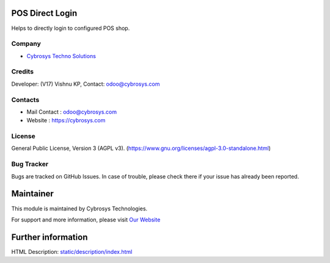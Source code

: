 .. image:: https://img.shields.io/badge/license-AGPL--3-blue.svg
    :target: https://www.gnu.org/licenses/agpl-3.0-standalone.html
    :alt: License: AGPL-3

POS Direct Login
================
Helps to directly login to configured POS shop.

Company
-------
* `Cybrosys Techno Solutions <https://cybrosys.com/>`__

Credits
-------
Developer: (V17) Vishnu KP, Contact: odoo@cybrosys.com

Contacts
--------
* Mail Contact : odoo@cybrosys.com
* Website : https://cybrosys.com

License
-------
General Public License, Version 3 (AGPL v3).
(https://www.gnu.org/licenses/agpl-3.0-standalone.html)

Bug Tracker
-----------
Bugs are tracked on GitHub Issues. In case of trouble, please check there if your issue has already been reported.

Maintainer
==========
.. image:: https://cybrosys.com/images/logo.png
   :target: https://cybrosys.com

This module is maintained by Cybrosys Technologies.

For support and more information, please visit `Our Website <https://cybrosys.com/>`__

Further information
===================
HTML Description: `<static/description/index.html>`__
